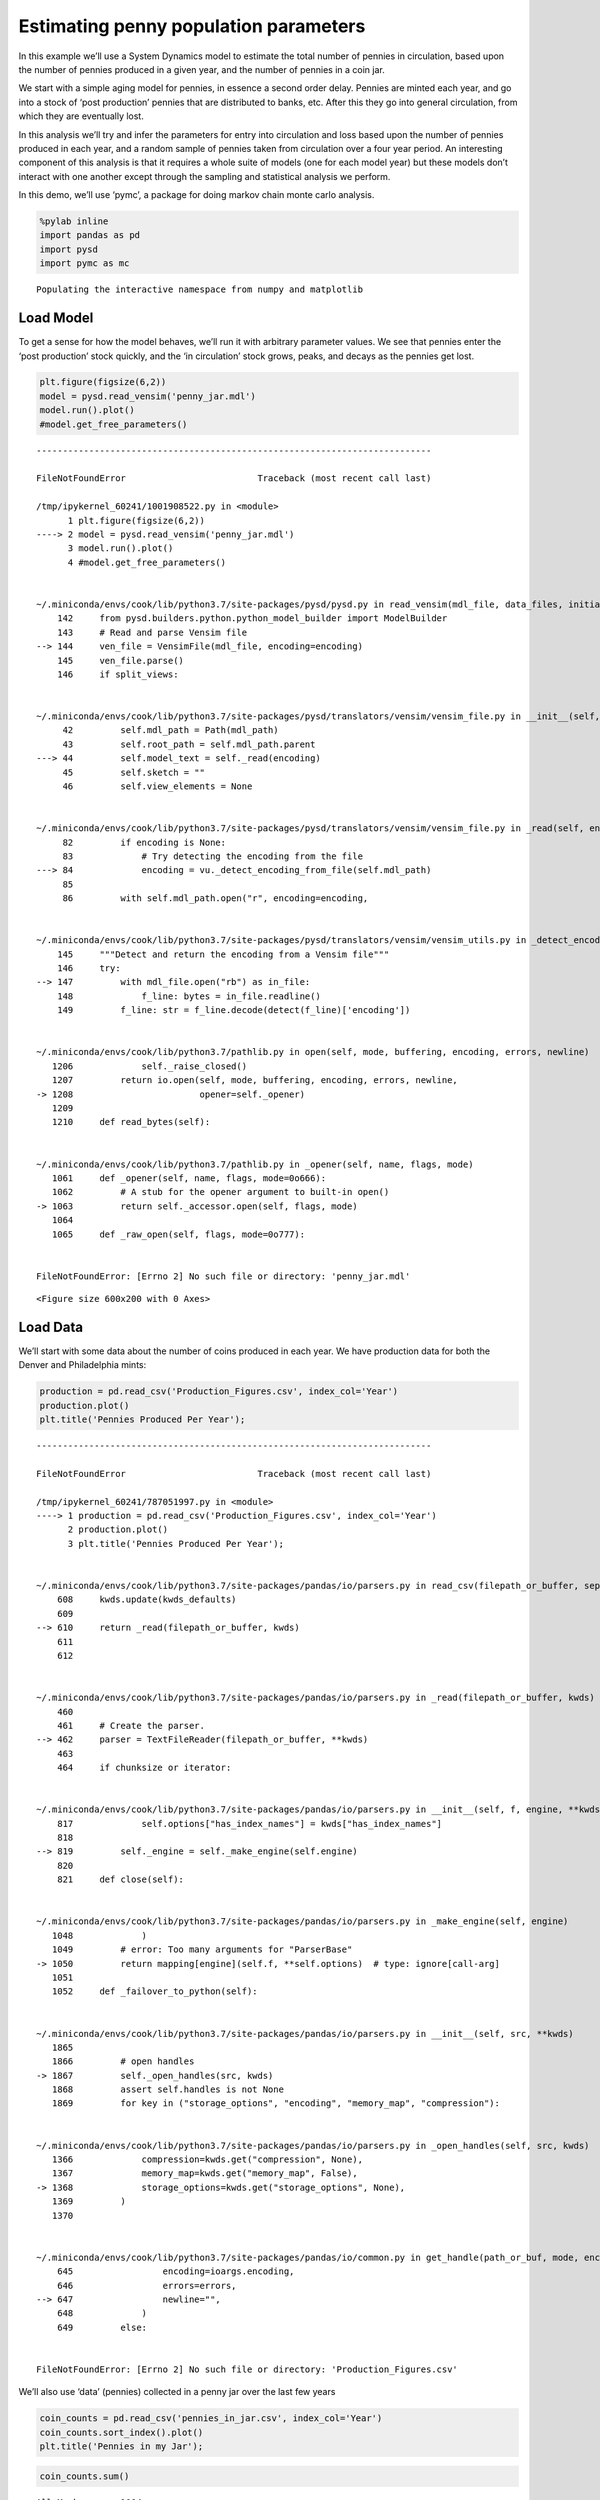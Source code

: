 Estimating penny population parameters
======================================

In this example we’ll use a System Dynamics model to estimate the total
number of pennies in circulation, based upon the number of pennies
produced in a given year, and the number of pennies in a coin jar.

We start with a simple aging model for pennies, in essence a second
order delay. Pennies are minted each year, and go into a stock of ‘post
production’ pennies that are distributed to banks, etc. After this they
go into general circulation, from which they are eventually lost.

In this analysis we’ll try and infer the parameters for entry into
circulation and loss based upon the number of pennies produced in each
year, and a random sample of pennies taken from circulation over a four
year period. An interesting component of this analysis is that it
requires a whole suite of models (one for each model year) but these
models don’t interact with one another except through the sampling and
statistical analysis we perform.

In this demo, we’ll use ‘pymc’, a package for doing markov chain monte
carlo analysis.

.. code:: ipython3

    %pylab inline
    import pandas as pd
    import pysd
    import pymc as mc


.. parsed-literal::

    Populating the interactive namespace from numpy and matplotlib


Load Model
~~~~~~~~~~

To get a sense for how the model behaves, we’ll run it with arbitrary
parameter values. We see that pennies enter the ‘post production’ stock
quickly, and the ‘in circulation’ stock grows, peaks, and decays as the
pennies get lost.

.. code:: ipython3

    plt.figure(figsize(6,2))
    model = pysd.read_vensim('penny_jar.mdl')
    model.run().plot()
    #model.get_free_parameters()


::


    ---------------------------------------------------------------------------

    FileNotFoundError                         Traceback (most recent call last)

    /tmp/ipykernel_60241/1001908522.py in <module>
          1 plt.figure(figsize(6,2))
    ----> 2 model = pysd.read_vensim('penny_jar.mdl')
          3 model.run().plot()
          4 #model.get_free_parameters()


    ~/.miniconda/envs/cook/lib/python3.7/site-packages/pysd/pysd.py in read_vensim(mdl_file, data_files, initialize, missing_values, split_views, encoding, **kwargs)
        142     from pysd.builders.python.python_model_builder import ModelBuilder
        143     # Read and parse Vensim file
    --> 144     ven_file = VensimFile(mdl_file, encoding=encoding)
        145     ven_file.parse()
        146     if split_views:


    ~/.miniconda/envs/cook/lib/python3.7/site-packages/pysd/translators/vensim/vensim_file.py in __init__(self, mdl_path, encoding)
         42         self.mdl_path = Path(mdl_path)
         43         self.root_path = self.mdl_path.parent
    ---> 44         self.model_text = self._read(encoding)
         45         self.sketch = ""
         46         self.view_elements = None


    ~/.miniconda/envs/cook/lib/python3.7/site-packages/pysd/translators/vensim/vensim_file.py in _read(self, encoding)
         82         if encoding is None:
         83             # Try detecting the encoding from the file
    ---> 84             encoding = vu._detect_encoding_from_file(self.mdl_path)
         85 
         86         with self.mdl_path.open("r", encoding=encoding,


    ~/.miniconda/envs/cook/lib/python3.7/site-packages/pysd/translators/vensim/vensim_utils.py in _detect_encoding_from_file(mdl_file)
        145     """Detect and return the encoding from a Vensim file"""
        146     try:
    --> 147         with mdl_file.open("rb") as in_file:
        148             f_line: bytes = in_file.readline()
        149         f_line: str = f_line.decode(detect(f_line)['encoding'])


    ~/.miniconda/envs/cook/lib/python3.7/pathlib.py in open(self, mode, buffering, encoding, errors, newline)
       1206             self._raise_closed()
       1207         return io.open(self, mode, buffering, encoding, errors, newline,
    -> 1208                        opener=self._opener)
       1209 
       1210     def read_bytes(self):


    ~/.miniconda/envs/cook/lib/python3.7/pathlib.py in _opener(self, name, flags, mode)
       1061     def _opener(self, name, flags, mode=0o666):
       1062         # A stub for the opener argument to built-in open()
    -> 1063         return self._accessor.open(self, flags, mode)
       1064 
       1065     def _raw_open(self, flags, mode=0o777):


    FileNotFoundError: [Errno 2] No such file or directory: 'penny_jar.mdl'



.. parsed-literal::

    <Figure size 600x200 with 0 Axes>


Load Data
~~~~~~~~~

We’ll start with some data about the number of coins produced in each
year. We have production data for both the Denver and Philadelphia
mints:

.. code:: ipython3

    production = pd.read_csv('Production_Figures.csv', index_col='Year')
    production.plot()
    plt.title('Pennies Produced Per Year');


::


    ---------------------------------------------------------------------------

    FileNotFoundError                         Traceback (most recent call last)

    /tmp/ipykernel_60241/787051997.py in <module>
    ----> 1 production = pd.read_csv('Production_Figures.csv', index_col='Year')
          2 production.plot()
          3 plt.title('Pennies Produced Per Year');


    ~/.miniconda/envs/cook/lib/python3.7/site-packages/pandas/io/parsers.py in read_csv(filepath_or_buffer, sep, delimiter, header, names, index_col, usecols, squeeze, prefix, mangle_dupe_cols, dtype, engine, converters, true_values, false_values, skipinitialspace, skiprows, skipfooter, nrows, na_values, keep_default_na, na_filter, verbose, skip_blank_lines, parse_dates, infer_datetime_format, keep_date_col, date_parser, dayfirst, cache_dates, iterator, chunksize, compression, thousands, decimal, lineterminator, quotechar, quoting, doublequote, escapechar, comment, encoding, dialect, error_bad_lines, warn_bad_lines, delim_whitespace, low_memory, memory_map, float_precision, storage_options)
        608     kwds.update(kwds_defaults)
        609 
    --> 610     return _read(filepath_or_buffer, kwds)
        611 
        612 


    ~/.miniconda/envs/cook/lib/python3.7/site-packages/pandas/io/parsers.py in _read(filepath_or_buffer, kwds)
        460 
        461     # Create the parser.
    --> 462     parser = TextFileReader(filepath_or_buffer, **kwds)
        463 
        464     if chunksize or iterator:


    ~/.miniconda/envs/cook/lib/python3.7/site-packages/pandas/io/parsers.py in __init__(self, f, engine, **kwds)
        817             self.options["has_index_names"] = kwds["has_index_names"]
        818 
    --> 819         self._engine = self._make_engine(self.engine)
        820 
        821     def close(self):


    ~/.miniconda/envs/cook/lib/python3.7/site-packages/pandas/io/parsers.py in _make_engine(self, engine)
       1048             )
       1049         # error: Too many arguments for "ParserBase"
    -> 1050         return mapping[engine](self.f, **self.options)  # type: ignore[call-arg]
       1051 
       1052     def _failover_to_python(self):


    ~/.miniconda/envs/cook/lib/python3.7/site-packages/pandas/io/parsers.py in __init__(self, src, **kwds)
       1865 
       1866         # open handles
    -> 1867         self._open_handles(src, kwds)
       1868         assert self.handles is not None
       1869         for key in ("storage_options", "encoding", "memory_map", "compression"):


    ~/.miniconda/envs/cook/lib/python3.7/site-packages/pandas/io/parsers.py in _open_handles(self, src, kwds)
       1366             compression=kwds.get("compression", None),
       1367             memory_map=kwds.get("memory_map", False),
    -> 1368             storage_options=kwds.get("storage_options", None),
       1369         )
       1370 


    ~/.miniconda/envs/cook/lib/python3.7/site-packages/pandas/io/common.py in get_handle(path_or_buf, mode, encoding, compression, memory_map, is_text, errors, storage_options)
        645                 encoding=ioargs.encoding,
        646                 errors=errors,
    --> 647                 newline="",
        648             )
        649         else:


    FileNotFoundError: [Errno 2] No such file or directory: 'Production_Figures.csv'


We’ll also use ‘data’ (pennies) collected in a penny jar over the last
few years

.. code:: ipython3

    coin_counts = pd.read_csv('pennies_in_jar.csv', index_col='Year')
    coin_counts.sort_index().plot()
    plt.title('Pennies in my Jar');



.. image:: Penny_Jar_files/Penny_Jar_7_0.png


.. code:: ipython3

    coin_counts.sum()




.. parsed-literal::

    All_Marks       1004
    Denver           209
    Philadelphia     795
    dtype: int64



.. code:: ipython3

    plt.figure(figsize=(12,5))
    plt.bar(coin_counts.index, coin_counts['Philadelphia']/sum(coin_counts['Philadelphia']))
    plt.title('Predicted Pennies in Jar', fontsize=16)
    plt.xlabel('Mint Year', fontsize=16)
    plt.ylabel('Likelihood for any given penny', fontsize=16)
    plt.xlim(1950,2015)




.. parsed-literal::

    (1950, 2015)




.. image:: Penny_Jar_files/Penny_Jar_9_1.png


Set up models
~~~~~~~~~~~~~

We set up a model for each year that pennies are produced, and
initialize them with production data.

We divide the data to put pennies in units of 100,000 to make life
easier for the integrator. This won’t matter in the end, as we normalize
the distribution of pennies in circulation before we take our samples.

.. code:: ipython3

    #load a model for each mint year
    models = pd.DataFrame(data=[[year, pysd.read_vensim('penny_jar.mdl')] for year in range(1930,2014)],
                          columns=['Year', 'model'])
    
    models.set_index(keys='Year', drop=False, inplace=True)
    
    #bring in the data on production
    models['Philadelphia Production'] = production['Philadelphia'] / 100000 
    #production will now be in units of hundred-thousands
    
    #bring in the sample data
    models['Philadelphia Samples'] = coin_counts['Philadelphia']
    
    #set the mint year parameters properly
    for index, row in models.iterrows():
        row['model'].set_components({'production_year':row['Year'], 'production_volume':row['Philadelphia Production']})
    
    #drop rows (probably at the end) which are missing data
    models.dropna(inplace=True) 
    
    models.tail(30).head(5)


::


    ---------------------------------------------------------------------------

    TypeError                                 Traceback (most recent call last)

    /Library/Python/2.7/site-packages/IPython/core/formatters.pyc in __call__(self, obj)
        688                 type_pprinters=self.type_printers,
        689                 deferred_pprinters=self.deferred_printers)
    --> 690             printer.pretty(obj)
        691             printer.flush()
        692             return stream.getvalue()


    /Library/Python/2.7/site-packages/IPython/lib/pretty.pyc in pretty(self, obj)
        407                             if callable(meth):
        408                                 return meth(obj, self, cycle)
    --> 409             return _default_pprint(obj, self, cycle)
        410         finally:
        411             self.end_group()


    /Library/Python/2.7/site-packages/IPython/lib/pretty.pyc in _default_pprint(obj, p, cycle)
        527     if _safe_getattr(klass, '__repr__', None) not in _baseclass_reprs:
        528         # A user-provided repr. Find newlines and replace them with p.break_()
    --> 529         _repr_pprint(obj, p, cycle)
        530         return
        531     p.begin_group(1, '<')


    /Library/Python/2.7/site-packages/IPython/lib/pretty.pyc in _repr_pprint(obj, p, cycle)
        709     """A pprint that just redirects to the normal repr function."""
        710     # Find newlines and replace them with p.break_()
    --> 711     output = repr(obj)
        712     for idx,output_line in enumerate(output.splitlines()):
        713         if idx:


    /Library/Python/2.7/site-packages/pandas/core/base.pyc in __repr__(self)
         62         Yields Bytestring in Py2, Unicode String in py3.
         63         """
    ---> 64         return str(self)
         65 
         66 


    /Library/Python/2.7/site-packages/pandas/core/base.pyc in __str__(self)
         42         if compat.PY3:
         43             return self.__unicode__()
    ---> 44         return self.__bytes__()
         45 
         46     def __bytes__(self):


    /Library/Python/2.7/site-packages/pandas/core/base.pyc in __bytes__(self)
         54 
         55         encoding = get_option("display.encoding")
    ---> 56         return self.__unicode__().encode(encoding, 'replace')
         57 
         58     def __repr__(self):


    /Library/Python/2.7/site-packages/pandas/core/frame.pyc in __unicode__(self)
        507             width = None
        508         self.to_string(buf=buf, max_rows=max_rows, max_cols=max_cols,
    --> 509                        line_width=width, show_dimensions=show_dimensions)
        510 
        511         return buf.getvalue()


    /Library/Python/2.7/site-packages/pandas/core/frame.pyc in to_string(self, buf, columns, col_space, colSpace, header, index, na_rep, formatters, float_format, sparsify, index_names, justify, line_width, max_rows, max_cols, show_dimensions)
       1341                                            max_cols=max_cols,
       1342                                            show_dimensions=show_dimensions)
    -> 1343         formatter.to_string()
       1344 
       1345         if buf is None:


    /Library/Python/2.7/site-packages/pandas/core/format.pyc in to_string(self)
        509             text = info_line
        510         else:
    --> 511             strcols = self._to_str_columns()
        512             if self.line_width is None:  # no need to wrap around just print the whole frame
        513                 text = adjoin(1, *strcols)


    /Library/Python/2.7/site-packages/pandas/core/format.pyc in _to_str_columns(self)
        437                                    *(_strlen(x) for x in cheader))
        438 
    --> 439                 fmt_values = self._format_col(i)
        440 
        441                 fmt_values = _make_fixed_width(fmt_values, self.justify,


    /Library/Python/2.7/site-packages/pandas/core/format.pyc in _format_col(self, i)
        691             (frame.iloc[:, i]).get_values(),
        692             formatter, float_format=self.float_format, na_rep=self.na_rep,
    --> 693             space=self.col_space
        694         )
        695 


    /Library/Python/2.7/site-packages/pandas/core/format.pyc in format_array(values, formatter, float_format, na_rep, digits, space, justify)
       1928                         justify=justify)
       1929 
    -> 1930     return fmt_obj.get_result()
       1931 
       1932 


    /Library/Python/2.7/site-packages/pandas/core/format.pyc in get_result(self)
       1944 
       1945     def get_result(self):
    -> 1946         fmt_values = self._format_strings()
       1947         return _make_fixed_width(fmt_values, self.justify)
       1948 


    /Library/Python/2.7/site-packages/pandas/core/format.pyc in _format_strings(self)
       1982                 fmt_values.append(float_format(v))
       1983             else:
    -> 1984                 fmt_values.append(' %s' % _format(v))
       1985 
       1986         return fmt_values


    /Library/Python/2.7/site-packages/pandas/core/format.pyc in _format(x)
       1968             else:
       1969                 # object dtype
    -> 1970                 return '%s' % formatter(x)
       1971 
       1972         vals = self.values


    /Library/Python/2.7/site-packages/pandas/core/format.pyc in <lambda>(x)
       1957 
       1958         formatter = self.formatter if self.formatter is not None else \
    -> 1959             (lambda x: com.pprint_thing(x, escape_chars=('\t', '\r', '\n')))
       1960 
       1961         def _format(x):


    /Library/Python/2.7/site-packages/pandas/core/common.pyc in pprint_thing(thing, _nest_lvl, escape_chars, default_escapes, quote_strings, max_seq_items)
       3275         result = fmt % as_escaped_unicode(thing)
       3276     else:
    -> 3277         result = as_escaped_unicode(thing)
       3278 
       3279     return compat.text_type(result)  # always unicode


    /Library/Python/2.7/site-packages/pandas/core/common.pyc in as_escaped_unicode(thing, escape_chars)
       3237 
       3238         try:
    -> 3239             result = compat.text_type(thing)  # we should try this first
       3240         except UnicodeDecodeError:
       3241             # either utf-8 or we replace errors


    TypeError: coercing to Unicode: need string or buffer, method-wrapper found


::


    ---------------------------------------------------------------------------

    TypeError                                 Traceback (most recent call last)

    /Library/Python/2.7/site-packages/IPython/core/formatters.pyc in __call__(self, obj)
        332             method = _safe_get_formatter_method(obj, self.print_method)
        333             if method is not None:
    --> 334                 return method()
        335             return None
        336         else:


    /Library/Python/2.7/site-packages/pandas/core/frame.pyc in _repr_html_(self)
        541             return self.to_html(max_rows=max_rows, max_cols=max_cols,
        542                                 show_dimensions=show_dimensions,
    --> 543                                 notebook=True)
        544         else:
        545             return None


    /Library/Python/2.7/site-packages/pandas/core/frame.pyc in to_html(self, buf, columns, col_space, colSpace, header, index, na_rep, formatters, float_format, sparsify, index_names, justify, bold_rows, classes, escape, max_rows, max_cols, show_dimensions, notebook)
       1392                                            max_cols=max_cols,
       1393                                            show_dimensions=show_dimensions)
    -> 1394         formatter.to_html(classes=classes, notebook=notebook)
       1395 
       1396         if buf is None:


    /Library/Python/2.7/site-packages/pandas/core/format.pyc in to_html(self, classes, notebook)
        709                                       notebook=notebook)
        710         if hasattr(self.buf, 'write'):
    --> 711             html_renderer.write_result(self.buf)
        712         elif isinstance(self.buf, compat.string_types):
        713             with open(self.buf, 'w') as f:


    /Library/Python/2.7/site-packages/pandas/core/format.pyc in write_result(self, buf)
        917         indent += self.indent_delta
        918         indent = self._write_header(indent)
    --> 919         indent = self._write_body(indent)
        920 
        921         self.write('</table>', indent)


    /Library/Python/2.7/site-packages/pandas/core/format.pyc in _write_body(self, indent)
       1065         fmt_values = {}
       1066         for i in range(min(len(self.columns), self.max_cols)):
    -> 1067             fmt_values[i] = self.fmt._format_col(i)
       1068 
       1069         # write values


    /Library/Python/2.7/site-packages/pandas/core/format.pyc in _format_col(self, i)
        691             (frame.iloc[:, i]).get_values(),
        692             formatter, float_format=self.float_format, na_rep=self.na_rep,
    --> 693             space=self.col_space
        694         )
        695 


    /Library/Python/2.7/site-packages/pandas/core/format.pyc in format_array(values, formatter, float_format, na_rep, digits, space, justify)
       1928                         justify=justify)
       1929 
    -> 1930     return fmt_obj.get_result()
       1931 
       1932 


    /Library/Python/2.7/site-packages/pandas/core/format.pyc in get_result(self)
       1944 
       1945     def get_result(self):
    -> 1946         fmt_values = self._format_strings()
       1947         return _make_fixed_width(fmt_values, self.justify)
       1948 


    /Library/Python/2.7/site-packages/pandas/core/format.pyc in _format_strings(self)
       1982                 fmt_values.append(float_format(v))
       1983             else:
    -> 1984                 fmt_values.append(' %s' % _format(v))
       1985 
       1986         return fmt_values


    /Library/Python/2.7/site-packages/pandas/core/format.pyc in _format(x)
       1968             else:
       1969                 # object dtype
    -> 1970                 return '%s' % formatter(x)
       1971 
       1972         vals = self.values


    /Library/Python/2.7/site-packages/pandas/core/format.pyc in <lambda>(x)
       1957 
       1958         formatter = self.formatter if self.formatter is not None else \
    -> 1959             (lambda x: com.pprint_thing(x, escape_chars=('\t', '\r', '\n')))
       1960 
       1961         def _format(x):


    /Library/Python/2.7/site-packages/pandas/core/common.pyc in pprint_thing(thing, _nest_lvl, escape_chars, default_escapes, quote_strings, max_seq_items)
       3275         result = fmt % as_escaped_unicode(thing)
       3276     else:
    -> 3277         result = as_escaped_unicode(thing)
       3278 
       3279     return compat.text_type(result)  # always unicode


    /Library/Python/2.7/site-packages/pandas/core/common.pyc in as_escaped_unicode(thing, escape_chars)
       3237 
       3238         try:
    -> 3239             result = compat.text_type(thing)  # we should try this first
       3240         except UnicodeDecodeError:
       3241             # either utf-8 or we replace errors


    TypeError: coercing to Unicode: need string or buffer, method-wrapper found


Set up a Markov Chain Monte Carlo Analysis
~~~~~~~~~~~~~~~~~~~~~~~~~~~~~~~~~~~~~~~~~~

MCMC works by choosing an arbitrary value from a distribution of input
parameters, running the simulation, and asking what the likelihood of
the data is given those parameters. It then decides whether to keep the
selected parameters to display in an output distribution based upon this
likeliood.

We start then by setting up a ‘prior’ distribution for the loss rate and
entry rate parameters that will be applied to each of the mint year
models.

.. code:: ipython3

    entry_rate = mc.Uniform('entry_rate', lower=0, upper=.99, value=.08)
    loss_rate = mc.Uniform('loss_rate', lower=0, upper=.3, value=.025)

We’ll ask our models for the population of coins from which the sample
was drawn, and as this happened over a period of time, not all in the
same timestep, we’ll assume that there is equal likelihood that a sample
was drawn (or a penny collected) any time during that window.

We then construct a function that returns to us the likelihood of the
data given the distribution of pennies in circulation, as calculated by
our model.

PyMC expects this likelihood to be expressed as a log probability, to
give resolution in the ‘very small likelihood’ regimes that our model
will predict for our observations.

.. code:: ipython3

    def get_population(model, entry_rate, loss_rate):
        in_circulation = model.run(params={'entry_rate':entry_rate, 'loss_rate':loss_rate}, 
                                   return_columns=['in_circulation'],
                                   return_timestamps=range(2011,2015))
        return in_circulation.mean()
    
    @mc.stochastic(trace=True, observed=True) #stupid observed flag! got to get that right!
    def circulation(entry_rate=entry_rate, loss_rate=loss_rate, value=1):
        
        mapfunc = lambda x: get_population(x, 1*entry_rate, 1*loss_rate)
        population = models['model'].apply(mapfunc) 
        
        #transform to log probability and then normalize (in the log domain, just by subtraction)
        log_distribution = np.log(population) - np.log(population.sum())
        
        #calculate the probability of the data from the distribution
        log_prob = (models['Philadelphia Samples'] * log_distribution).sum()
        
        return log_prob

Perform the MCMC Sampling
~~~~~~~~~~~~~~~~~~~~~~~~~

.. code:: ipython3

    mcmc = mc.MCMC(mc.Model([entry_rate, loss_rate, circulation]))

.. code:: ipython3

    #mcmc.sample(20000)
    mcmc.sample(10)


.. parsed-literal::

     [------------------110%-------------------] 11 of 10 complete in 435.2 sec

Plot the results
~~~~~~~~~~~~~~~~

We can plot a histogram of the output of the MCMC analysis, showing the
uncertainty in our estimate of the loss rate and entry rate based upon
our model and data selection. We also see that these distributions are
not entirely independant, by plotting the sample values for each
parameter against one another, and using a hex-binned two-dimensional
histogram.

.. code:: ipython3

    plt.hist(mcmc.trace('loss_rate')[10000:], bins=60, histtype='stepfilled', normed=True)
    plt.xlabel('Loss Rate')
    plt.title('Loss Rate Likelihood');

.. code:: ipython3

    plt.hist(mcmc.trace('entry_rate')[10000:], bins=60, histtype='stepfilled', normed=True)
    plt.xlabel('Entry Rate')
    plt.title('Entry Rate Likelihood');

.. code:: ipython3

    plt.hexbin(mcmc.trace('loss_rate')[:], mcmc.trace('entry_rate')[:], gridsize=30)
    plt.xlabel('Loss Rate')
    plt.ylabel('Entry Rate');
